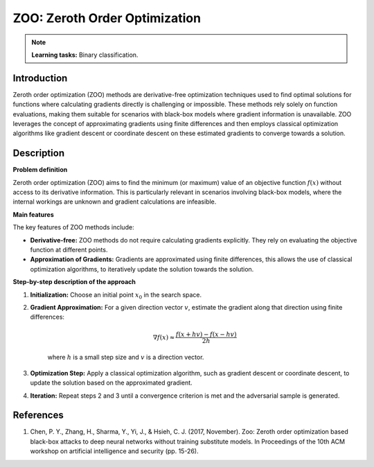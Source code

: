 ZOO: Zeroth Order Optimization
-------------------------------

.. note::
    **Learning tasks:** Binary classification.

Introduction
~~~~~~~~~~~~
Zeroth order optimization (ZOO) methods are derivative-free optimization techniques used to find optimal solutions for functions where calculating gradients directly is challenging or impossible. These methods rely solely on function evaluations, making them suitable for scenarios with black-box models where gradient information is unavailable. ZOO leverages the concept of approximating gradients using finite differences and then employs classical optimization algorithms like gradient descent or coordinate descent on these estimated gradients to converge towards a solution.

Description
~~~~~~~~~~~~

**Problem definition**

Zeroth order optimization (ZOO) aims to find the minimum (or maximum) value of an objective function :math:`f(x)` without access to its derivative information. This is particularly relevant in scenarios involving black-box models, where the internal workings are unknown and gradient calculations are infeasible.

**Main features**
    
The key features of ZOO methods include:

- **Derivative-free:** ZOO methods do not require calculating gradients explicitly. They rely on evaluating the objective function at different points.
- **Approximation of Gradients:**  Gradients are approximated using finite differences, this allows the use of classical optimization algorithms, to iteratively update the solution towards the solution.

**Step-by-step description of the approach**

1.  **Initialization:** Choose an initial point :math:`x_0` in the search space.
2. **Gradient Approximation:** For a given direction vector :math:`v`, estimate the gradient along that direction using finite differences:

    .. math::
        \nabla f(x) \approx \frac{f(x + hv) - f(x - hv)}{2h}

    where :math:`h` is a small step size and :math:`v` is a direction vector.

3.  **Optimization Step:** Apply a classical optimization algorithm, such as gradient descent or coordinate descent, to update the solution based on the approximated gradient.

4. **Iteration:** Repeat steps 2 and 3 until a convergence criterion is met and the adversarial sample is generated.

References
~~~~~~~~~~
1. Chen, P. Y., Zhang, H., Sharma, Y., Yi, J., & Hsieh, C. J. (2017, November). Zoo: Zeroth order optimization based black-box attacks to deep neural networks without training substitute models. In Proceedings of the 10th ACM workshop on artificial intelligence and security (pp. 15-26).